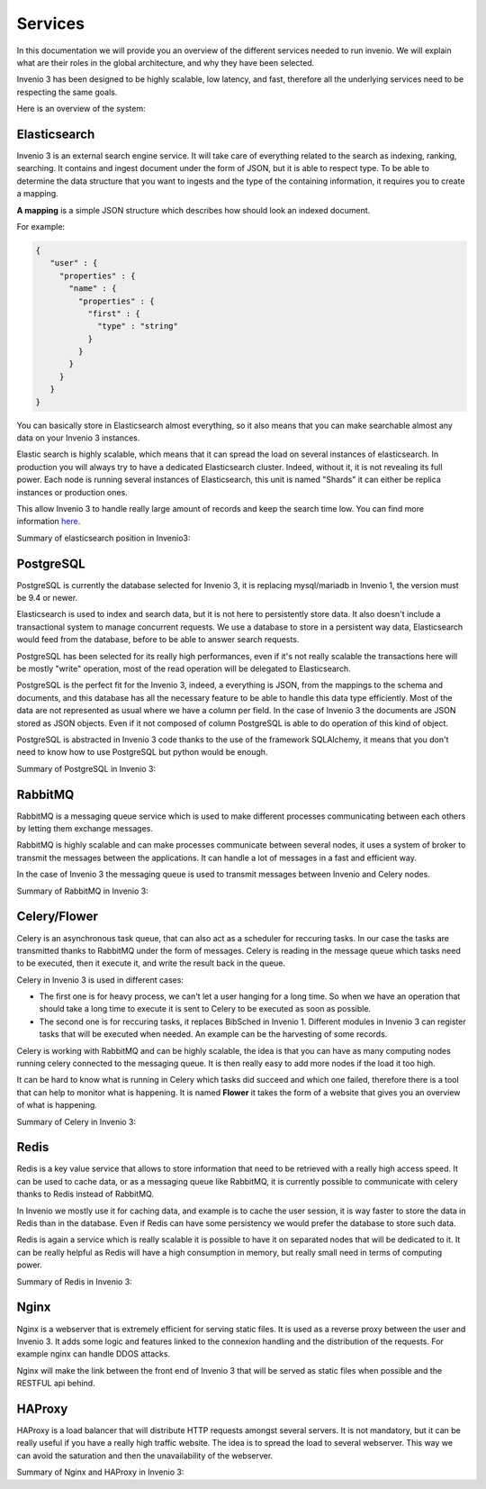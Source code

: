 Services
========

In this documentation we will provide you an overview of the different services needed to run invenio.
We will explain what are their roles in the global architecture, and why they have been selected.

Invenio 3 has been designed to be highly scalable, low latency, and fast, therefore all the underlying services need to be respecting the same goals.

Here is an overview of the system:

.. graphviz::

    digraph {
        {
        "PostgreSQL" [shape ="cylinder"];
        "Elasticsearch" [shape="hexagon"];
        }
      "Invenio3" -> "Elasticsearch" [ label = "Search"];
      "Elasticsearch" -> "PostgreSQL" [ label = "Index DB content" ];
      "Invenio3" -> "PostgreSQL" [label = "CRUD"];
      "RabbitMQ" -> "Invenio3" [dir=both label = "Write/Read messages"];
      "RabbitMQ" -> "Celery" [dir=both label = "Write/Read messages"];
      "Invenio3" -> "Redis" [label = "Cache data"];
      "Nginx" -> "Invenio3" [label = "Serve content"];
      "HAProxy" -> "Nginx" [label = "Balance load"];
      "User" -> "HAProxy" [label = "Browse Invenio"];
    }


Elasticsearch
-------------

Invenio 3 is an external search engine service. It will take care of everything related to the search as indexing, ranking, searching.
It contains and ingest document under the form of JSON, but it is able to respect type. To be able to determine the data structure that you want to ingests and the type of the containing information, it requires you to create a mapping.

**A mapping** is a simple JSON structure which describes how should look an indexed document.

For example:

.. code-block:: python

   {
      "user" : {
        "properties" : {
          "name" : {
            "properties" : {
              "first" : {
                "type" : "string"
              }
            }
          }
        }
      }
   }

You can basically store in Elasticsearch almost everything, so it also means that you can make searchable almost any data on your Invenio 3 instances.

Elastic search is highly scalable, which means that it can spread the load on several instances of elasticsearch.
In production you will always try to have a dedicated Elasticsearch cluster. Indeed, without it, it is not revealing its full power. Each node is running several instances of Elasticsearch, this unit is named "Shards" it can either be replica instances or production ones.

.. graphviz::

    digraph {
      "Cluster" -> {"Nodes 1", "Nodes 2", "Nodes 3"};
      "Nodes 1" -> {"P1", "P2"};
      "Nodes 2" -> {"P3", "R1"};
      "Nodes 3" -> {"R2", "R3"};
    }

This allow Invenio 3 to handle really large amount of records and keep the search time low.
You can find more information here_.

.. _here: https://www.elastic.co/guide/en/elasticsearch/reference/current/getting-started.html

Summary of elasticsearch position in Invenio3:

.. graphviz::

    digraph {
        {
        "PostgreSQL" [shape ="cylinder"];
        "Elasticsearch" [shape="hexagon"];
        }
      "Invenio3" -> "Elasticsearch" [ label = "Search"];
      "Elasticsearch" -> "PostgreSQL" [ label = "Index DB content" ];
    }

PostgreSQL
----------
PostgreSQL is currently the database selected for Invenio 3, it is replacing mysql/mariadb in Invenio 1, the version must be 9.4 or newer.

Elasticsearch is used to index and search data, but it is not here to persistently store data. It also doesn't include a transactional system to manage concurrent requests. We use a database to store in a persistent way data, Elasticsearch would feed from the database, before to be able to answer search requests.

PostgreSQL has been selected for its really high performances, even if it's not really scalable the transactions here will be mostly "write" operation, most of the read operation will be delegated to Elasticsearch.

PostgreSQL is the perfect fit for the Invenio 3, indeed, a everything is JSON, from the mappings to the schema and documents, and this database has all the necessary feature to be able to handle this data type efficiently. Most of the data are not represented as usual where we have a column per field. In the case of Invenio 3 the documents are JSON stored as JSON objects. Even if it not composed of column PostgreSQL is able to do operation of this kind of object.

PostgreSQL is abstracted in Invenio 3 code thanks to the use of the framework SQLAlchemy, it means that you don't need to know how to use PostgreSQL but python would be enough.

Summary of PostgreSQL in Invenio 3:

.. graphviz::

    digraph {
        {
        "PostgreSQL" [shape ="cylinder"];
        "Elasticsearch" [shape="hexagon"];
        }
      "Elasticsearch" -> "PostgreSQL" [ label = "Index DB content" ];
      "Invenio3" -> "PostgreSQL" [label = "CRUD"];
    }


RabbitMQ
--------

RabbitMQ is a messaging queue service which is used to make different processes communicating between each others by letting them exchange messages.

RabbitMQ is highly scalable and can make processes communicate between several nodes, it uses a system of broker to transmit the messages between the applications. It can handle a lot of messages in a fast and efficient way.

In the case of Invenio 3 the messaging queue is used to transmit messages between Invenio and Celery nodes.

Summary of RabbitMQ in Invenio 3:

.. graphviz::

    digraph {
      "RabbitMQ" -> "Invenio3" [dir=both label = "Write/Read messages"];
      "RabbitMQ" -> "Celery" [dir=both label = "Write/Read messages"];
    }


Celery/Flower
-------------

Celery is an asynchronous task queue, that can also act as a scheduler for reccuring tasks. In our case the tasks are transmitted thanks to RabbitMQ under the form of messages. Celery is reading in the message queue which tasks need to be executed, then it execute it, and write the result back in the queue.

Celery in Invenio 3 is used in different cases:

* The first one is for heavy process, we can't let a user hanging for a long time. So when we have an operation that should take a long time to execute it is sent to Celery to be executed as soon as possible.

* The second one is for reccuring tasks, it replaces BibSched in Invenio 1. Different modules in Invenio 3 can register tasks that will be executed when needed. An example can be the harvesting of some records.

Celery is working with RabbitMQ and can be highly scalable, the idea is that you can have as many computing nodes running celery connected to the messaging queue. It is then really easy to add more nodes if the load it too high.

It can be hard to know what is running in Celery which tasks did succeed and which one failed, therefore there is a tool that can help to monitor what is happening. It is named **Flower** it takes the form of a website that gives you an overview of what is happening.

Summary of Celery in Invenio 3:


.. graphviz::

    digraph {
      "RabbitMQ" -> "Invenio3" [dir=both label = "Write/Read messages"];
      "RabbitMQ" -> "Celery" [dir=both label = "Write/Read messages"];
    }

Redis
-----

Redis is a key value service that allows to store information that need to be retrieved with a really high access speed. It can be used to cache data, or as a messaging queue like RabbitMQ, it is currently possible to communicate with celery thanks to Redis instead of RabbitMQ.

In Invenio we mostly use it for caching data, and example is to cache the user session, it is way faster to store the data in Redis than in the database. Even if Redis can have some persistency we would prefer the database to store such data.

Redis is again a service which is really scalable it is possible to have it on separated nodes that will be dedicated to it. It can be really helpful as Redis will have a high consumption in memory, but really small need in terms of computing power.

Summary of Redis in Invenio 3:

.. graphviz::

    digraph {
      "Invenio3" -> "Redis" [label = "Cache data"];
    }

Nginx
-----

Nginx is a webserver that is extremely efficient for serving static files. It is used as a reverse proxy between the user and Invenio 3. It adds some logic and features linked to the connexion handling and the distribution of the requests. For example nginx can handle DDOS attacks.

Nginx will make the link between the front end of Invenio 3 that will be served as static files when possible and the RESTFUL api behind.


HAProxy
-------

HAProxy is a load balancer that will distribute HTTP requests amongst several servers. It is not mandatory, but it can be really useful if you have a really high traffic website. The idea is to spread the load to several webserver. This way we can avoid the saturation and then the unavailability of the webserver.



Summary of Nginx and HAProxy in Invenio 3:

.. graphviz::

    digraph {
      "HAProxy" -> "Nginx" [label = "Balance load"];
      "User" -> "HAProxy" [label = "Browse Invenio"];
    }
